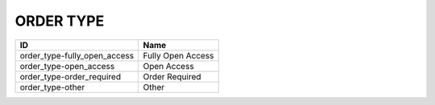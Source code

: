 .. _order_type:

ORDER TYPE
==========

============================  =================
ID                            Name
============================  =================
order_type-fully_open_access  Fully Open Access
order_type-open_access        Open Access
order_type-order_required     Order Required
order_type-other              Other
============================  =================